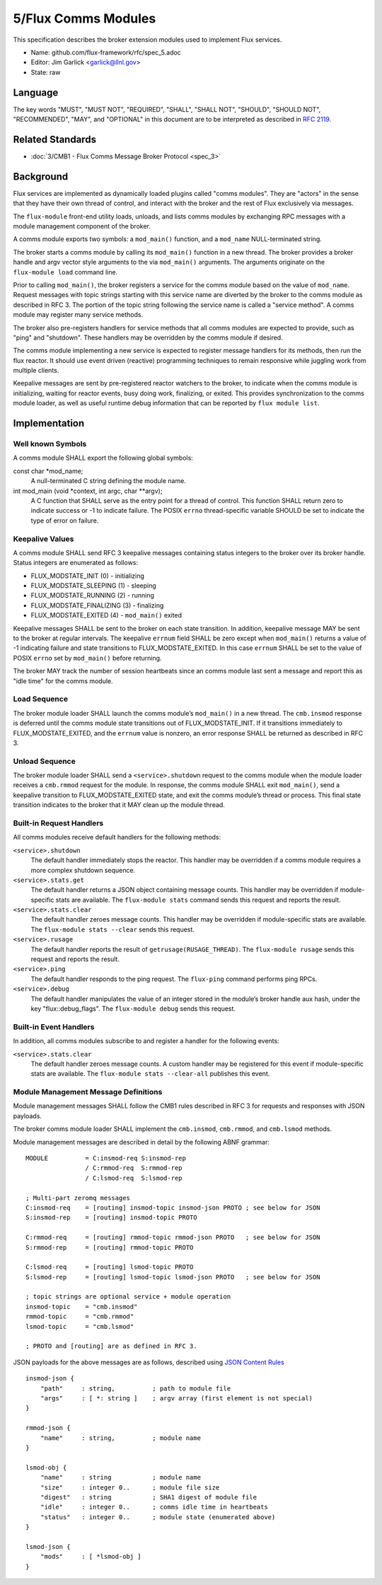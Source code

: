 
5/Flux Comms Modules
====================

This specification describes the broker extension modules
used to implement Flux services.

-  Name: github.com/flux-framework/rfc/spec_5.adoc

-  Editor: Jim Garlick <garlick@llnl.gov>

-  State: raw


Language
--------

The key words "MUST", "MUST NOT", "REQUIRED", "SHALL", "SHALL NOT", "SHOULD",
"SHOULD NOT", "RECOMMENDED", "MAY", and "OPTIONAL" in this document are to
be interpreted as described in `RFC 2119 <http://tools.ietf.org/html/rfc2119>`__.


Related Standards
-----------------

-  :doc:`3/CMB1 - Flux Comms Message Broker Protocol <spec_3>`


Background
----------

Flux services are implemented as dynamically loaded plugins called
"comms modules". They are "actors" in the sense that they have
their own thread of control, and interact with the broker and the rest
of Flux exclusively via messages.

The ``flux-module`` front-end utility loads, unloads, and lists comms modules
by exchanging RPC messages with a module management component of the broker.

A comms module exports two symbols: a ``mod_main()`` function, and
a ``mod_name`` NULL-terminated string.

The broker starts a comms module by calling its ``mod_main()`` function in
a new thread. The broker provides a broker handle and argv vector
style arguments to the via ``mod_main()`` arguments. The arguments originate
on the ``flux-module load`` command line.

Prior to calling ``mod_main()``, the broker registers a service for the
comms module based on the value of ``mod_name``. Request messages with
topic strings starting with this service name are diverted by the broker
to the comms module as described in RFC 3. The portion of the topic string
following the service name is called a "service method". A comms module
may register many service methods.

The broker also pre-registers handlers for service methods that all comms
modules are expected to provide, such as "ping" and "shutdown". These
handlers may be overridden by the comms module if desired.

The comms module implementing a new service is expected to register
message handlers for its methods, then run the flux reactor. It should
use event driven (reactive) programming techniques to remain responsive
while juggling work from multiple clients.

Keepalive messages are sent by pre-registered reactor watchers to the broker,
to indicate when the comms module is initializing, waiting for reactor events,
busy doing work, finalizing, or exited. This provides synchronization to
the comms module loader, as well as useful runtime debug information that
can be reported by ``flux module list``.


Implementation
--------------


Well known Symbols
~~~~~~~~~~~~~~~~~~

A comms module SHALL export the following global symbols:

const char \*mod_name;
   A null-terminated C string defining the module name.

int mod_main (void \*context, int argc, char \**argv);
   A C function that SHALL serve as the entry point for a thread of control.
   This function SHALL return zero to indicate success or -1 to indicate failure.
   The POSIX ``errno`` thread-specific variable SHOULD be set to indicate the
   type of error on failure.


Keepalive Values
~~~~~~~~~~~~~~~~

A comms module SHALL send RFC 3 keepalive messages containing status
integers to the broker over its broker handle. Status integers are
enumerated as follows:

-  FLUX_MODSTATE_INIT (0) - initializing

-  FLUX_MODSTATE_SLEEPING (1) - sleeping

-  FLUX_MODSTATE_RUNNING (2) - running

-  FLUX_MODSTATE_FINALIZING (3) - finalizing

-  FLUX_MODSTATE_EXITED (4) - ``mod_main()`` exited

Keepalive messages SHALL be sent to the broker on each state transition.
In addition, keepalive message MAY be sent to the broker at regular
intervals. The keepalive ``errnum`` field SHALL be zero except
when ``mod_main()`` returns a value of -1 indicating failure and state
transitions to FLUX_MODSTATE_EXITED. In this case ``errnum`` SHALL be set
to the value of POSIX ``errno`` set by ``mod_main()`` before returning.

The broker MAY track the number of session heartbeats since an
comms module last sent a message and report this as "idle time"
for the comms module.


Load Sequence
~~~~~~~~~~~~~

The broker module loader SHALL launch the comms module’s ``mod_main()`` in a
new thread. The ``cmb.insmod`` response is deferred until the comms module
state transitions out of FLUX_MODSTATE_INIT. If it transitions immediately to
FLUX_MODSTATE_EXITED, and the ``errnum`` value is nonzero, an error response
SHALL be returned as described in RFC 3.


Unload Sequence
~~~~~~~~~~~~~~~

The broker module loader SHALL send a ``<service>.shutdown`` request to the
comms module when the module loader receives a ``cmb.rmmod`` request for the
module. In response, the comms module SHALL exit ``mod_main()``, send a
keepalive transition to FLUX_MODSTATE_EXITED state, and exit the comms
module’s thread or process. This final state transition indicates to
the broker that it MAY clean up the module thread.


Built-in Request Handlers
~~~~~~~~~~~~~~~~~~~~~~~~~

All comms modules receive default handlers for the following methods:

``<service>.shutdown``
   The default handler immediately stops the reactor. This handler may
   be overridden if a comms module requires a more complex shutdown sequence.

``<service>.stats.get``
   The default handler returns a JSON object containing message counts.
   This handler may be overridden if module-specific stats are available.
   The ``flux-module stats`` command sends this request and reports the result.

``<service>.stats.clear``
   The default handler zeroes message counts.
   This handler may be overridden if module-specific stats are available.
   The ``flux-module stats --clear`` sends this request.

``<service>.rusage``
   The default handler reports the result of ``getrusage(RUSAGE_THREAD)``.
   The ``flux-module rusage`` sends this request and reports the result.

``<service>.ping``
   The default handler responds to the ping request.
   The ``flux-ping`` command performs ping RPCs.

``<service>.debug``
   The default handler manipulates the value of an integer stored in the
   module’s broker handle aux hash, under the key "flux::debug_flags".
   The ``flux-module debug`` sends this request.


Built-in Event Handlers
~~~~~~~~~~~~~~~~~~~~~~~

In addition, all comms modules subscribe to and register a handler for
the following events:

``<service>.stats.clear``
   The default handler zeroes message counts. A custom handler may be
   registered for this event if module-specific stats are available.
   The ``flux-module stats --clear-all`` publishes this event.


Module Management Message Definitions
~~~~~~~~~~~~~~~~~~~~~~~~~~~~~~~~~~~~~

Module management messages SHALL follow the CMB1 rules described
in RFC 3 for requests and responses with JSON payloads.

The broker comms module loader SHALL implement the ``cmb.insmod``,
``cmb.rmmod``, and ``cmb.lsmod`` methods.

Module management messages are described in detail by the following
ABNF grammar:

::

   MODULE          = C:insmod-req S:insmod-rep
                   / C:rmmod-req  S:rmmod-rep
                   / C:lsmod-req  S:lsmod-rep

   ; Multi-part zeromq messages
   C:insmod-req    = [routing] insmod-topic insmod-json PROTO ; see below for JSON
   S:insmod-rep    = [routing] insmod-topic PROTO

   C:rmmod-req     = [routing] rmmod-topic rmmod-json PROTO   ; see below for JSON
   S:rmmod-rep     = [routing] rmmod-topic PROTO

   C:lsmod-req     = [routing] lsmod-topic PROTO
   S:lsmod-rep     = [routing] lsmod-topic lsmod-json PROTO   ; see below for JSON

   ; topic strings are optional service + module operation
   insmod-topic    = "cmb.insmod"
   rmmod-topic     = "cmb.rmmod"
   lsmod-topic     = "cmb.lsmod"

   ; PROTO and [routing] are as defined in RFC 3.

JSON payloads for the above messages are as follows, described using
`JSON
Content Rules <https://tools.ietf.org/html/draft-newton-json-content-rules-05>`__

::

   insmod-json {
       "path"     : string,          ; path to module file
       "args"     : [ *: string ]    ; argv array (first element is not special)
   }

   rmmod-json {
       "name"     : string,          ; module name
   }

   lsmod-obj {
       "name"     : string           ; module name
       "size"     : integer 0..      ; module file size
       "digest"   : string           ; SHA1 digest of module file
       "idle"     : integer 0..      ; comms idle time in heartbeats
       "status"   : integer 0..      ; module state (enumerated above)
   }

   lsmod-json {
       "mods"     : [ *lsmod-obj ]
   }
